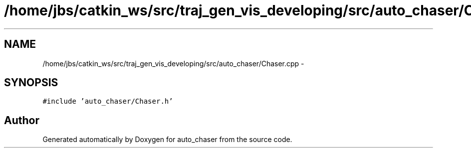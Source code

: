 .TH "/home/jbs/catkin_ws/src/traj_gen_vis_developing/src/auto_chaser/Chaser.cpp" 3 "Wed Apr 17 2019" "Version 1.0.0" "auto_chaser" \" -*- nroff -*-
.ad l
.nh
.SH NAME
/home/jbs/catkin_ws/src/traj_gen_vis_developing/src/auto_chaser/Chaser.cpp \- 
.SH SYNOPSIS
.br
.PP
\fC#include 'auto_chaser/Chaser\&.h'\fP
.br

.SH "Author"
.PP 
Generated automatically by Doxygen for auto_chaser from the source code\&.
